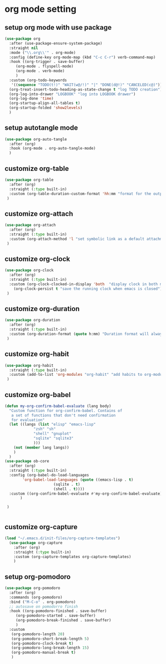 #+auto_tangle: t

* org mode setting
** setup org mode with use package
#+begin_src emacs-lisp :tangle yes
  (use-package org
    :after (use-package-ensure-system-package)
    :straight nil
    :mode ("\\.org\\'" . org-mode)
    :config (define-key org-mode-map (kbd "C-c C-r") verb-command-map)
    :hook ((org-trigger . save-buffer)
	   (org-mode . flyspell-mode)
	   (org-mode . verb-mode)
	   )
    :custom (org-todo-keywords
     '((sequence "TODO(t!)" "WAIT(w@/!)" "|" "DONE(d@!)" "CANCELED(c@)")))
    (org-treat-insert-todo-heading-as-state-change t "log TODO creation")
    (org-log-into-drawer "LOGBOOK" "log into LOGBOOK drawer")
    (org-log-done 'time)
    (org-startup-align-all-tables t)
    (org-startup-folded 'show2levels)
    )
#+end_src

** setup autotangle mode
#+begin_src emacs-lisp :tangle yes
  (use-package org-auto-tangle
    :after (org)
    :hook (org-mode . org-auto-tangle-mode)
    )
#+end_src

** customize org-table
#+begin_src emacs-lisp :tangle yes
  (use-package org-table
    :after (org)
    :straight (:type built-in)
    :custom (org-table-duration-custom-format 'hh:mm "format for the output of calc computations")
   )
#+end_src

** customize org-attach
#+begin_src emacs-lisp :tangle yes
  (use-package org-attach
    :after (org)
    :straight (:type built-in)
    :custom (org-attach-method 'l "set symbolic link as a default attachment method")
   )
#+end_src

** customize org-clock
#+begin_src emacs-lisp :tangle yes
  (use-package org-clock
    :after (org)
    :straight (:type built-in)
    :custom (org-clock-clocked-in-display 'both  "display clock in both mode-line and frame-title")
	  (org-clock-persist t "save the running clock when emacs is closed")
   )
#+end_src

** customize org-duration
#+begin_src emacs-lisp :tangle yes
  (use-package org-duration
    :after (org)
    :straight (:type built-in)
    :custom (org-duration-format (quote h:mm) "Duration format will always be hours:minutes")
   )
#+end_src

** customize org-habit
#+begin_src emacs-lisp :tangle yes
  (use-package org-habit
    :straight (:type built-in)
    :custom (add-to-list 'org-modules "org-habit" "add habits to org-modules")
   )
#+end_src

** customize org-babel
#+begin_src emacs-lisp :tangle yes
  (defun my-org-confirm-babel-evaluate (lang body)
    "Custom function for org-confirm-babel. Contains of
     a set of functions that don't need confirmation
     for evaluation"
    (let ((langs (list "elisp" "emacs-lisp"
		       "zsh" "sh"
		       "shell" "gnuplot"
		       "sqlite" "sqlite3"
		       )))
      (not (member lang langs))      
      )
    )
  (use-package ob-core
    :after (org)
    :straight (:type built-in)
    :config (org-babel-do-load-languages
	      'org-babel-load-languages (quote ((emacs-lisp . t)
						(sqlite . t)
						(shell . t))))
    :custom ((org-confirm-babel-evaluate #'my-org-confirm-babel-evaluate)	     	     
	     )

   )


#+end_src

** customize org-capture
#+begin_src emacs-lisp :tangle yes
  (load "~/.emacs.d/init-files/org-capture-templates")
    (use-package org-capture
      :after (org)
      :straight (:type built-in)
      :custom (org-capture-templates org-capture-templates)
      )
#+end_src   

** setup org-pomodoro
#+begin_src emacs-lisp :tangle yes
  (use-package org-pomodoro
    :after (org)
    :commands (org-pomodoro)
    :bind ("M-C-o" . org-pomodoro)
    ;; autosave on pomodorro finish
    :hook ((org-pomodoro-finished . save-buffer)
	   (org-pomodoro-started . save-buffer)
	   (org-pomodoro-break-finished . save-buffer)
	   )
    :custom
     (org-pomodoro-length 20)
     (org-pomodoro-short-break-length 5)
     (org-pomodoro-clock-break t)
     (org-pomodoro-long-break-length 15)
     (org-pomodoro-manual-break t)
     )
#+end_src   

